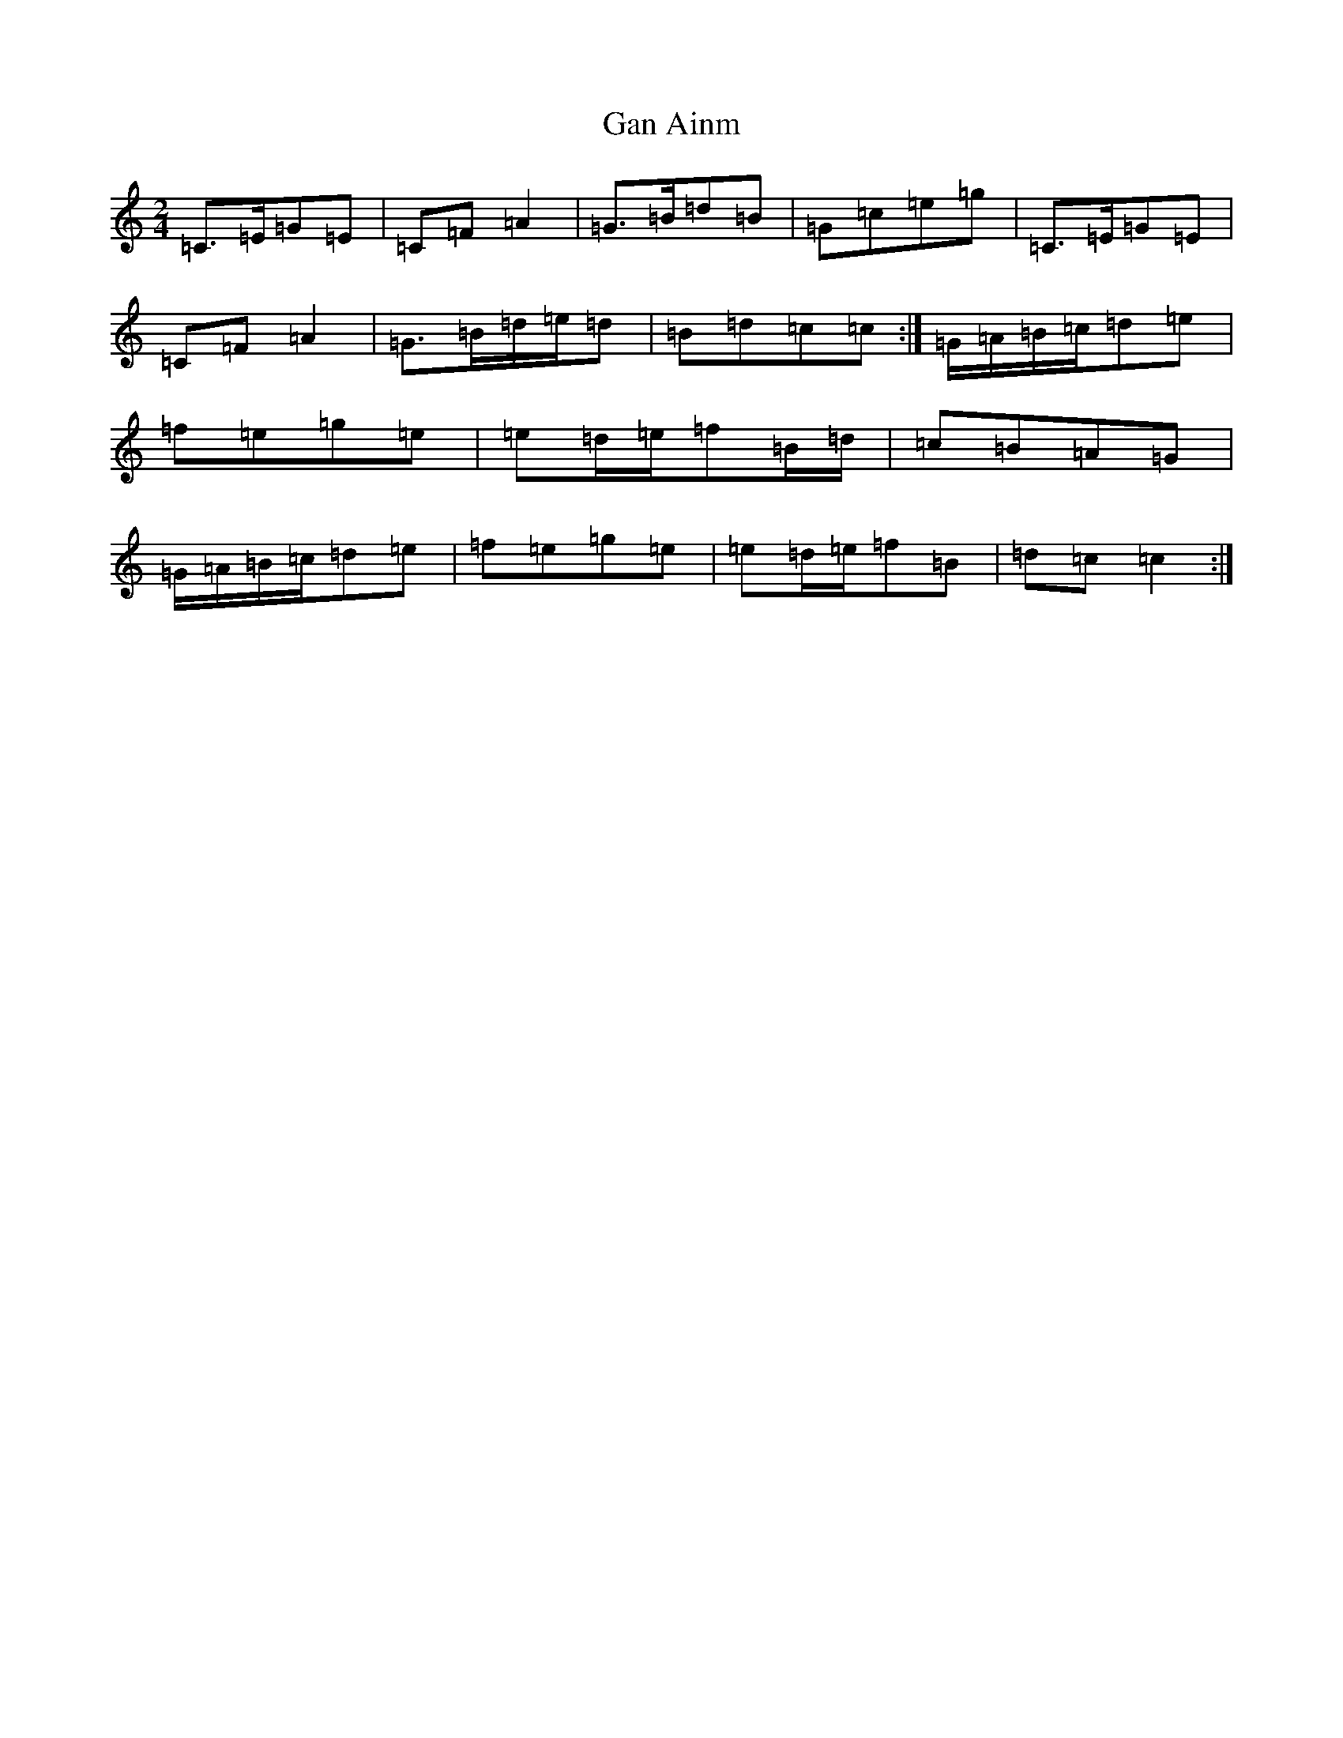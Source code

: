 X: 7537
T: Gan Ainm
S: https://thesession.org/tunes/13095#setting22545
R: polka
M:2/4
L:1/8
K: C Major
=C>=E=G=E|=C=F=A2|=G>=B=d=B|=G=c=e=g|=C>=E=G=E|=C=F=A2|=G>=B=d/2=e/2=d|=B=d=c=c:|=G/2=A/2=B/2=c/2=d=e|=f=e=g=e|=e=d/2=e/2=f=B/2=d/2|=c=B=A=G|=G/2=A/2=B/2=c/2=d=e|=f=e=g=e|=e=d/2=e/2=f=B|=d=c=c2:|